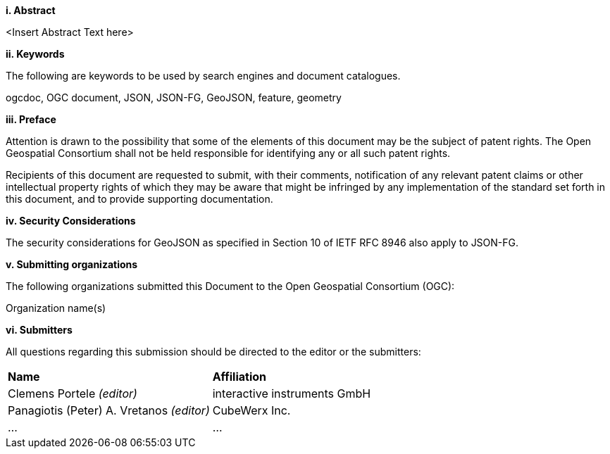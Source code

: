 [big]*i.     Abstract*

<Insert Abstract Text here>

[big]*ii.    Keywords*

The following are keywords to be used by search engines and document catalogues.

ogcdoc, OGC document, JSON, JSON-FG, GeoJSON, feature, geometry

[big]*iii.   Preface*

Attention is drawn to the possibility that some of the elements of this document may be the subject of patent rights. The Open Geospatial Consortium shall not be held responsible for identifying any or all such patent rights.

Recipients of this document are requested to submit, with their comments, notification of any relevant patent claims or other intellectual property rights of which they may be aware that might be infringed by any implementation of the standard set forth in this document, and to provide supporting documentation.

[[security-considerations]]
[big]*iv.    Security Considerations*

The security considerations for GeoJSON as specified in Section 10 of IETF RFC 8946 also apply to JSON-FG.

[big]*v.    Submitting organizations*

The following organizations submitted this Document to the Open Geospatial Consortium (OGC):

Organization name(s)

[big]*vi.     Submitters*

All questions regarding this submission should be directed to the editor or the submitters:

|===
|*Name* |*Affiliation*
|Clemens Portele _(editor)_ |interactive instruments GmbH
|Panagiotis (Peter) A. Vretanos _(editor)_ |CubeWerx Inc.
|... |...
|===
